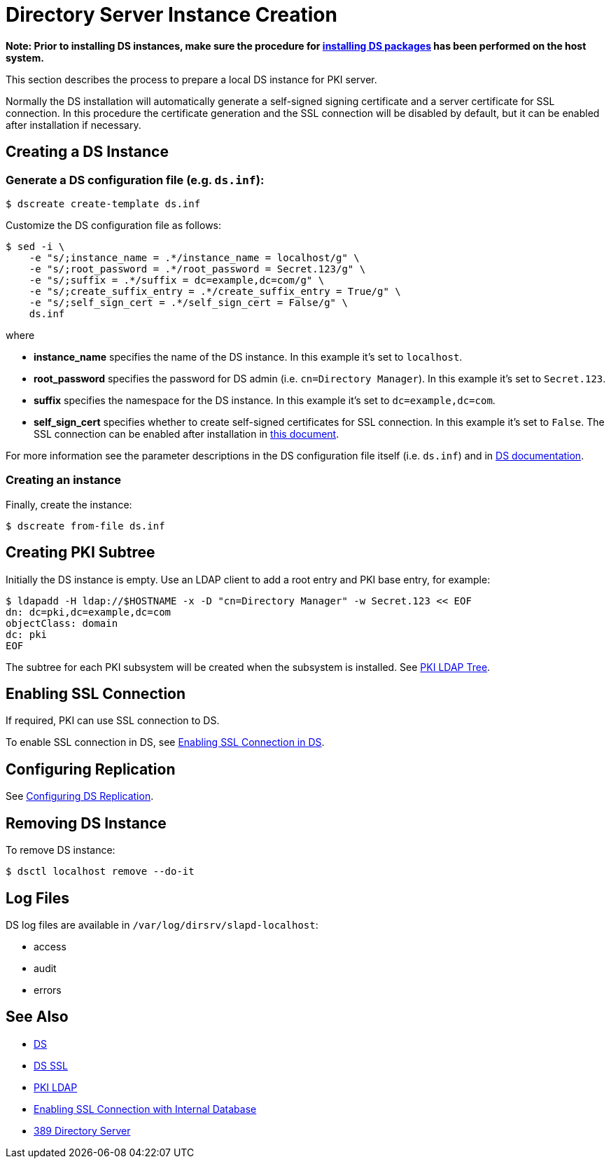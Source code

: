 // This page is copied and modifed from https://github.com/dogtagpki/pki/wiki/Installing-DS-Server
//
= Directory Server Instance Creation =

*Note: Prior to installing DS instances, make sure the procedure for link:Installing_DS_Packages.adoc[installing DS packages] has been performed on the host system.*

This section describes the process to prepare a local DS instance for PKI server.

Normally the DS installation will automatically generate a self-signed signing certificate and a server certificate for SSL connection.
In this procedure the certificate generation and the SSL connection will be disabled by default,
but it can be enabled after installation if necessary.

== Creating a DS Instance ==

=== Generate a DS configuration file (e.g. `ds.inf`): ===

----
$ dscreate create-template ds.inf
----

Customize the DS configuration file as follows:

----
$ sed -i \
    -e "s/;instance_name = .*/instance_name = localhost/g" \
    -e "s/;root_password = .*/root_password = Secret.123/g" \
    -e "s/;suffix = .*/suffix = dc=example,dc=com/g" \
    -e "s/;create_suffix_entry = .*/create_suffix_entry = True/g" \
    -e "s/;self_sign_cert = .*/self_sign_cert = False/g" \
    ds.inf
----

where

* *instance_name* specifies the name of the DS instance. In this example it's set to `localhost`.
* *root_password* specifies the password for DS admin (i.e. `cn=Directory Manager`). In this example it's set to `Secret.123`.
* *suffix* specifies the namespace for the DS instance. In this example it's set to `dc=example,dc=com`.
* *self_sign_cert* specifies whether to create self-signed certificates for SSL connection. In this example it's set to `False`. The SSL connection can be enabled after installation in link:https://github.com/dogtagpki/389-ds-base/wiki/Configuring-SSL-Connection.adoc[this document].

For more information see the parameter descriptions in the DS configuration file itself (i.e. `ds.inf`) and in link:https://directory.fedoraproject.org/docs/389ds/design/dsadm-dsconf.html[DS documentation].

=== Creating an instance ===

Finally, create the instance:

----
$ dscreate from-file ds.inf
----

== Creating PKI Subtree ==

Initially the DS instance is empty. Use an LDAP client to add a root entry and PKI base entry, for example:

----
$ ldapadd -H ldap://$HOSTNAME -x -D "cn=Directory Manager" -w Secret.123 << EOF
dn: dc=pki,dc=example,dc=com
objectClass: domain
dc: pki
EOF
----

The subtree for each PKI subsystem will be created when the subsystem is installed. See link:../others/PKI-LDAP-Tree.adoc[PKI LDAP Tree].

== Enabling SSL Connection ==

If required, PKI can use SSL connection to DS.

To enable SSL connection in DS, see link:../others/Enabling-SSL-Connection-in-DS.adoc[Enabling SSL Connection in DS].

== Configuring Replication ==

See link:https://github.com/dogtagpki/389-ds-base/wiki/Configuring-DS-Replication[Configuring DS Replication].

== Removing DS Instance ==

To remove DS instance:

----
$ dsctl localhost remove --do-it
----

== Log Files ==

DS log files are available in `/var/log/dirsrv/slapd-localhost`:

* access
* audit
* errors

== See Also ==

* link:https://www.dogtagpki.org/wiki/DS[DS]
* link:https://www.dogtagpki.org/wiki/DS_SSL[DS SSL]
* link:https://www.dogtagpki.org/wiki/PKI_LDAP[PKI LDAP]
* link:Enabling-SSL-Connection-with-Internal-Database[Enabling SSL Connection with Internal Database]
* link:https://directory.fedoraproject.org[389 Directory Server]
